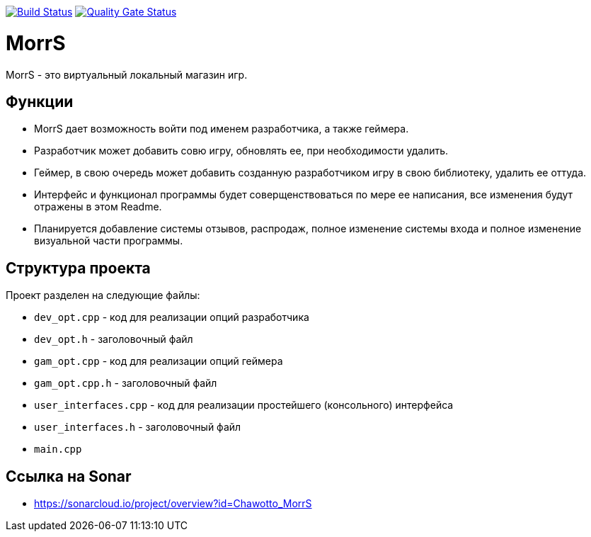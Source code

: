 :uri-qg-status: https://sonarcloud.io/project/overview?id=Chawotto_MorrS
:img-qg-status: https://sonarcloud.io/api/project_badges/measure?project=Chawotto_MorrS&metric=alert_status
:uri-build-status: https://github.com/Chawotto/MorrS/actions/workflows/build.yml
:img-build-status: https://github.com/Chawotto/MorrS/actions/workflows/build.yml/badge.svg

image:{img-build-status}[Build Status, link={uri-build-status}]
image:{img-qg-status}[Quality Gate Status,link={uri-qg-status}]

= MorrS

MorrS - это виртуальный локальный магазин игр. 

== Функции

- MorrS дает возможность войти под именем разработчика, а также геймера. 
- Разработчик может добавить совю игру, обновлять ее, при необходимости удалить.
- Геймер, в свою очередь может добавить созданную разработчиком игру в свою библиотеку, удалить ее оттуда.
- Интерфейс и функционал программы будет соверщенствоваться по мере ее написания, все изменения будут отражены в этом Readme.
- Планируется добавление системы отзывов, распродаж, полное изменение системы входа и полное изменение визуальной части программы.

== Структура проекта 

Проект разделен на следующие файлы:

- `dev_opt.cpp` - код для реализации опций разработчика
- `dev_opt.h` - заголовочный файл
- `gam_opt.cpp` - код для реализации опций геймера
- `gam_opt.cpp.h` - заголовочный файл
- `user_interfaces.cpp` - код для реализации простейшего (консольного) интерфейса
- `user_interfaces.h` - заголовочный файл
- `main.cpp`

== Ссылка на Sonar

- https://sonarcloud.io/project/overview?id=Chawotto_MorrS
